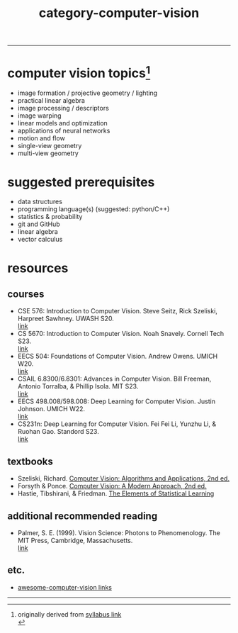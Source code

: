 :PROPERTIES:
:ID:       01c5ee86-39c2-463d-811d-214e73d4d9bb
:END:
#+title: category-computer-vision
-----

* computer vision topics[fn:1]
- image formation / projective geometry / lighting
- practical linear algebra
- image processing / descriptors
- image warping
- linear models and optimization
- applications of neural networks
- motion and flow
- single-view geometry
- multi-view geometry

* suggested prerequisites
- data structures \\
- programming language(s) (suggested: python/C++) \\
- statistics & probability \\
- git and GitHub \\
- linear algebra \\
- vector calculus \\

* resources
** courses
- CSE 576: Introduction to Computer Vision. Steve Seitz, Rick Szeliski, Harpreet Sawhney. UWASH S20. \\
  [[https://courses.cs.washington.edu/courses/cse576/20sp/][link]] \\
- CS 5670: Introduction to Computer Vision. Noah Snavely. Cornell Tech S23. \\
  [[http://www.cs.cornell.edu/courses/cs5670/2023sp/][link]] \\
- EECS 504: Foundations of Computer Vision. Andrew Owens. UMICH W20.  \\
  [[https://web.eecs.umich.edu/~ahowens/eecs504/w20/][link]] \\
- CSAIL 6.8300/6.8301: Advances in Computer Vision. Bill Freeman, Antonio Torralba, & Phillip Isola. MIT S23. \\
  [[http://6.8300.csail.mit.edu/sp23/materials.html][link]] \\
- EECS 498.008/598.008: Deep Learning for Computer Vision. Justin Johnson. UMICH W22. \\
  [[https://web.eecs.umich.edu/~justincj/teaching/eecs498/WI2022/syllabus.html][link]] \\
- CS231n: Deep Learning for Computer Vision. Fei Fei Li, Yunzhu Li, & Ruohan Gao. Standord S23. \\
  [[http://cs231n.stanford.edu/][link]] \\
  
** textbooks
- Szeliski, Richard. [[id:86407e24-a970-45ae-af02-423794329cbc][Computer Vision: Algorithms and Applications, 2nd ed.]] \\
- Forsyth & Ponce. [[id:c0c2d9bb-8298-4406-bd7a-3415e2fa14c1][Computer Vision: A Modern Approach, 2nd ed.]] \\
- Hastie, Tibshirani, & Friedman. [[id:f2173c7c-5658-46f3-b55e-a29d757e988a][The Elements of Statistical Learning]] \\
  
** additional recommended reading
- Palmer, S. E. (1999). Vision Science: Photons to Phenomenology. The MIT Press, Cambridge, Massachusetts. \\
  [[https://mitpress.mit.edu/9780262161831/vision-science/][link]] \\
  

** etc.
- [[https://github.com/jbhuang0604/awesome-computer-vision][awesome-computer-vision links]]
  


-----
[fn:1] originally derived from [[https://web.eecs.umich.edu/~justincj/teaching/eecs442//WI2020/syllabus.html][syllabus link]] \\

